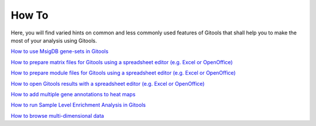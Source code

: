 
================================================================
How To
================================================================



Here, you will find varied hints on common and less commonly used features of Gitools that shall help you to make the most of your analysis using Gitools.

`How to use MsigDB gene-sets in Gitools <UserGuide_HowtoMsigDB.rst>`__

`How to prepare matrix files for Gitools using a spreadsheet editor (e.g. Excel or OpenOffice) <UserGuide_HowtoMatrixFilesSpreadsheet.rst>`__

`How to prepare module files for Gitools using a spreadsheet editor (e.g. Excel or OpenOffice) <UserGuide_HowtoModuleFilesSpreadsheet.rst>`__

`How to open Gitools results with a spreadsheet editor (e.g. Excel or OpenOffice) <UserGuide_HowtoResultsFilesSpreadsheet.rst>`__

`How to add multiple gene annotations to heat maps <UserGuide_HowtoMultipleGeneAnnotations.rst>`__

`How to run Sample Level Enrichment Analysis in Gitools  <UserGuide_HowtoSLEA.rst>`__

`How to browse multi-dimensional data <UserGuide_HowtoMultiDimensionalData.rst>`__
